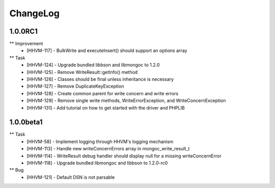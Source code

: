 ChangeLog
=========

1.0.0RC1
--------

** Improvement
    * [HHVM-117] - BulkWrite and executeInsert() should support an options array

** Task
    * [HHVM-124] - Upgrade bundled libbson and libmongoc to 1.2.0
    * [HHVM-125] - Remove WriteResult::getInfo() method
    * [HHVM-126] - Classes should be final unless inheritance is necessary
    * [HHVM-127] - Remove DuplicateKeyException
    * [HHVM-128] - Create common parent for write concern and write errors
    * [HHVM-129] - Remove single write methods, WriteErrorException, and WriteConcernException
    * [HHVM-131] - Add tutorial on how to get started with the driver and PHPLIB

1.0.0beta1
----------

** Task
    * [HHVM-58] - Implement logging through HHVM's logging mechanism
    * [HHVM-113] - Handle new writeConcernErrors array in mongoc_write_result_t
    * [HHVM-114] - WriteResult debug handler should display null for a missing writeConcernError
    * [HHVM-118] - Upgrade bundled libmongoc and libbson to 1.2.0-rc0

** Bug
    * [HHVM-121] - Default DSN is not parsable

